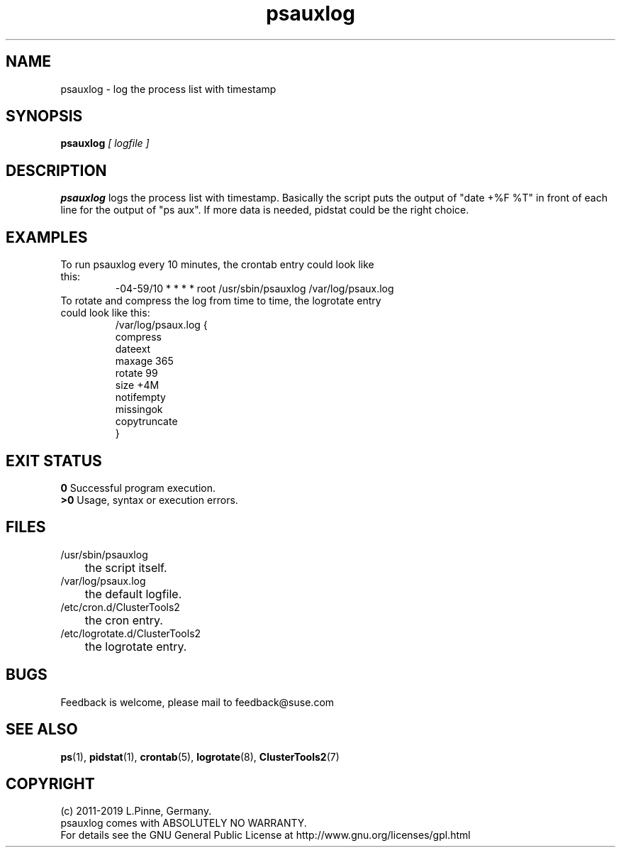 .TH psauxlog 8 "01 Nov 2019" "" "ClusterTools2"
.\"
.SH NAME
psauxlog \- log the process list with timestamp
.\"
.SH SYNOPSIS
.B psauxlog \fI[ logfile ]\fR
.\"
.SH DESCRIPTION
\fBpsauxlog\fP logs the process list with timestamp.
Basically the script puts the output of "date +%F %T" in front of each line for the output of "ps aux". If more data is needed, pidstat could be the right
choice.
.br
.\"
.SH EXAMPLES
.TP
To run psauxlog every 10 minutes, the crontab entry could look like this:
.br
-04-59/10 * * * * root /usr/sbin/psauxlog /var/log/psaux.log
.TP
To rotate and compress the log from time to time, the logrotate entry could look like this:
.br
/var/log/psaux.log {
    compress
    dateext
    maxage 365
    rotate 99
    size +4M
    notifempty
    missingok
    copytruncate
.br
}
.\"
.SH EXIT STATUS
.B 0
Successful program execution.
.br
.B >0 
Usage, syntax or execution errors.
.\"
.SH FILES
.TP
/usr/sbin/psauxlog
	the script itself.
.TP
/var/log/psaux.log
	the default logfile.
.TP
/etc/cron.d/ClusterTools2
	the cron entry.
.TP
/etc/logrotate.d/ClusterTools2
	the logrotate entry.
.\"
.SH BUGS
Feedback is welcome, please mail to feedback@suse.com
.\"
.SH SEE ALSO
\fBps\fP(1), \fBpidstat\fP(1), \fBcrontab\fP(5), \fBlogrotate\fP(8), \fBClusterTools2\fP(7)
.\"
.\"
.SH COPYRIGHT
(c) 2011-2019 L.Pinne, Germany.
.br
psauxlog comes with ABSOLUTELY NO WARRANTY.
.br
For details see the GNU General Public License at
http://www.gnu.org/licenses/gpl.html
.\"
